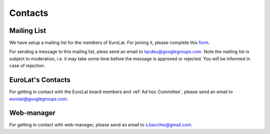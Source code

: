 
Contacts
========

Mailing List
^^^^^^^^^^^^

We have setup a mailing list for the members of EuroLat. For joining it, please complete this `form <https://docs.google.com/forms/d/e/1FAIpQLSd6mpUmYDChqECVvtBKgrT2_JOeBkP5DlBAVlhY_Ohdkv18ag/viewform>`_.

For sending a message to this mailing list, plese send an email to lqcdeu@googlegroups.com.
Note the mailing list is subject to moderation, i.e. it may take some time before the message
is approved or rejected. You will be informed in case of rejection.

EuroLat's Contacts
^^^^^^^^^^^^^^^^^^

For getting in contact with the EuroLat board members and :ref:`Ad hoc Committee`, please send an email to eurolat@googlegroups.com.


Web-manager
^^^^^^^^^^^

For getting in contact with web-manager, please send an email to s.bacchio@gmail.com.
